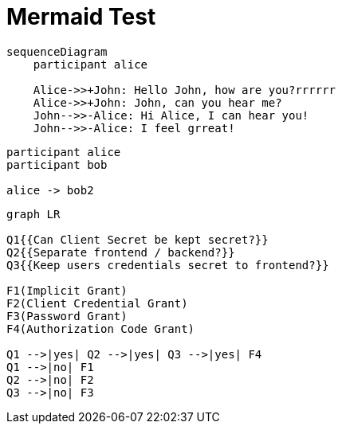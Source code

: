 
= Mermaid Test

[mermaid]
----
sequenceDiagram
    participant alice

    Alice->>+John: Hello John, how are you?rrrrrr
    Alice->>+John: John, can you hear me?
    John-->>-Alice: Hi Alice, I can hear you!
    John-->>-Alice: I feel grreat!
----

[plantuml]
----
participant alice
participant bob

alice -> bob2
----

[mermaid]
----
graph LR

Q1{{Can Client Secret be kept secret?}}
Q2{{Separate frontend / backend?}}
Q3{{Keep users credentials secret to frontend?}}

F1(Implicit Grant)
F2(Client Credential Grant)
F3(Password Grant)
F4(Authorization Code Grant)

Q1 -->|yes| Q2 -->|yes| Q3 -->|yes| F4
Q1 -->|no| F1
Q2 -->|no| F2
Q3 -->|no| F3
----
